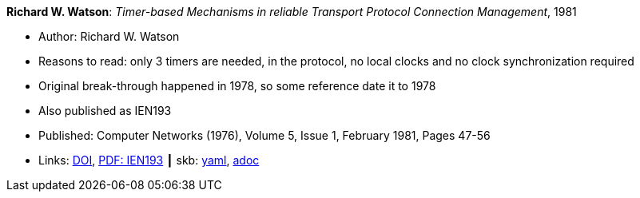 //
// This file was generated by SKB-Dashboard, task 'lib-yaml2src'
// - on Wednesday November  7 at 08:42:47
// - skb-dashboard: https://www.github.com/vdmeer/skb-dashboard
//

*Richard W. Watson*: _Timer-based Mechanisms in reliable Transport Protocol Connection Management_, 1981

* Author: Richard W. Watson
* Reasons to read: only 3 timers are needed, in the protocol, no local clocks and no clock synchronization required
* Original break-through happened in 1978, so some reference date it to 1978
* Also published as IEN193
* Published: Computer Networks (1976), Volume 5, Issue 1, February 1981, Pages 47-56
* Links:
      link:https://doi.org/10.1016/0376-5075(81)90031-3[DOI],
      link:https://www.rfc-editor.org/ien/ien193.pdf[PDF: IEN193]
    ┃ skb:
        https://github.com/vdmeer/skb/tree/master/data/library/article/1980/watson-1981-networks.yaml[yaml],
        https://github.com/vdmeer/skb/tree/master/data/library/article/1980/watson-1981-networks.adoc[adoc]


